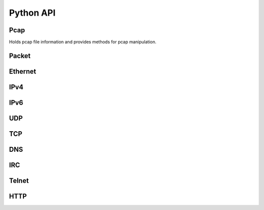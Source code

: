=============
Python API
=============

Pcap
****

.. class:: Pcap

    Holds pcap file information and provides
    methods for pcap manipulation.

    .. method:: __init__(file)

        :param file: Path to pcap.

    .. method:: next_packet()
        
        :returns: Next :class:`Packet` parsed out of pcap file.


Packet
******

.. class:: Packet

    .. attribute:: ethernet

        :class:`Ethernet` object or :code:`None`.

    .. attribute:: ipv4

        :class:`IPv4` object or :code:`None`.

    .. attribute:: ipv6

        :class:`IPv6` object or :code:`None`.

    .. attribute:: udp

        :class:`UDP` object or :code:`None`.

    .. attribute:: tcp

        :class:`TCP` object or :code:`None`.

    .. attribute:: dns

        :class:`DNS` object or :code:`None`.

    .. attribute:: irc
        
        :class:`IRC` object or :code:`None`.

    .. attribute:: telnet
        
        :class:`Telnet` object or :code:`None`.

    .. attribute:: http
        
        :class:`HTTP` object or :code:`None`.

    .. attribute:: payload_length

        Length of payload transport protocol.

    .. attribute:: payload

        Payload of :code:`bytes` following transport protocol.

    
Ethernet
********

.. class:: Ethernet

    .. attribute:: source

        Source MAC address. (e.g. :code:`'54:75:d0:c9:0b:81'`)

    .. attribute:: destination

        Destination MAC address. (e.g. :code:`'54:75:d0:c9:0b:81'`)

    .. attribute:: type

        :code:`'IPv4'`, :code:`'IPv6'` or :code:`'ARP'`


IPv4
****

.. class:: IPv4

    .. attribute:: source

        Source IPv4 address. (e.g. :code:`'192.168.0.1'`)

    .. attribute:: destination

        Destination IPv4 address. (e.g. :code:`'192.168.0.1'`)

    .. attribute:: protocol

        Next protocol. (e.g. :code:`'TCP'`, :code:`'UDP'`, :code:`'IGMP'`...)

    .. attribute:: header_length

        IPv4 header length.


IPv6
****

.. class:: IPv6

    .. attribute:: source

        Source IPv6 address. (e.g. :code:`'fe80::0202:b3ff:fe1e:8329'`)

    .. attribute:: destination

        Destination IPv6 address. (e.g. :code:`'fe80::0202:b3ff:fe1e:8329'`)

    .. attribute:: next_header

        Next header type. (e.g. :code:`'TCP'`, :code:`'UDP'`, :code:`'IGMP'`...)


UDP
***

.. class:: UDP

    .. attribute:: source_port

        Source port number.

    .. attribute:: destination_port

        Destination port number.


TCP
***

.. class:: TCP

    .. attribute:: source_port

        Source port number.

    .. attribute:: destination_port

        Destination port number.


DNS
***

.. class:: DNS

    .. attribute:: qr

        :code:`0` (Query) or :code:`1` (Response).

    .. attribute:: question_count

        Number of question entries.

    .. attribute:: answer_count

        Number of answer entries.

    .. attribute:: authority_count

        Number of entries in authoritative NS section.

    .. attribute:: additional_count

        Number of additional resource records.

    .. attribute:: answers

        Answer RRs. List of strings formatted as:
        :code:`['google.com A 172.217.23.206', ...]`

    .. attribute:: authoritatives

        Authoritative NS RRs. List of strings formatted as:
        :code:`['google.com NS ns4.google.com', ...]`

    .. attribute:: additionals

        Additional RRs. List of strings formatted as:
        :code:`['google.com A 172.217.23.206', ...]`


IRC
***

.. class:: IRC

    .. attribute:: messages

        List of IRC messages.

.. class:: irc_message

    .. attribute:: prefix
        
        Message prefix.
        
    .. attribute:: command

        IRC command.

    .. attribute:: params
      
        Command's parameters.

    .. attribute:: trailing

        Trailing parameter.


Telnet
******

.. class:: Telnet

    .. attribute:: is_command

        :code:`True` if Telnet packet is a command.

    .. attribute:: is_data
        
        :code:`True` if Telnet packet contains message data.

    .. attribute:: data

        Captured Telnet data.


HTTP
****

.. class:: HTTP

    .. attribute:: is_request

        :code:`True` if packet is an HTTP request.

    .. attribute:: is_response

        :code:`True` if packet is an HTTP response.

    .. attribute:: non_ascii

        :code:`True` if packet contains non ascii symbols in HTTP header.

    .. attribute:: request_method

        Request method type (e.g. :code:`GET`).

    .. attribute:: request_uri

        Request URI value.

    .. attribute:: version

        HTTP version value (e.g. :code:`'HTTP/1.1'`)

    .. attribute:: response_phrase

        Reponse phrase value.

    .. attribute:: status_code

        String containing status code.

    .. attribute:: headers

        Dictionary with HTTP headers values.

    .. attribute:: body

        HTTP body data (:code:`bytes`).

    .. attribute:: body_length

        Length of the data.


